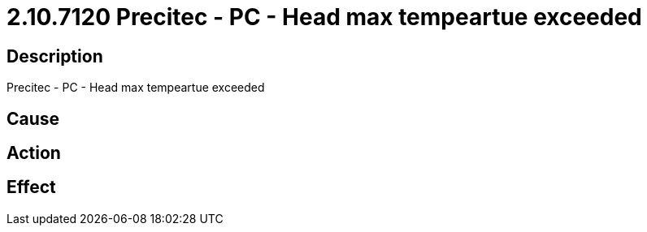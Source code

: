 = 2.10.7120 Precitec - PC - Head max tempeartue exceeded
:imagesdir: img

== Description
Precitec - PC - Head max tempeartue exceeded

== Cause
 

== Action
 

== Effect
 

